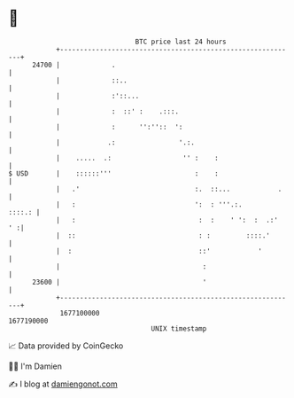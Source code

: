 * 👋

#+begin_example
                                   BTC price last 24 hours                    
               +------------------------------------------------------------+ 
         24700 |             .                                              | 
               |             ::..                                           | 
               |             :'::...                                        | 
               |             :  ::' :    .:::.                              | 
               |             :      '':''::  ':                             | 
               |            .:                '.:.                          | 
               |    .....  .:                  '' :    :                    | 
   $ USD       |    ::::::'''                     :    :                    | 
               |   .'                             :.  ::...            .    | 
               |   :                              ':  : '''.:.       ::::.: | 
               |   :                               :  :    ' ':  :  .:'  ' :| 
               |  ::                               : :         ::::.'       | 
               |  :                                ::'            '         | 
               |                                    :                       | 
         23600 |                                    '                       | 
               +------------------------------------------------------------+ 
                1677100000                                        1677190000  
                                       UNIX timestamp                         
#+end_example
📈 Data provided by CoinGecko

🧑‍💻 I'm Damien

✍️ I blog at [[https://www.damiengonot.com][damiengonot.com]]
